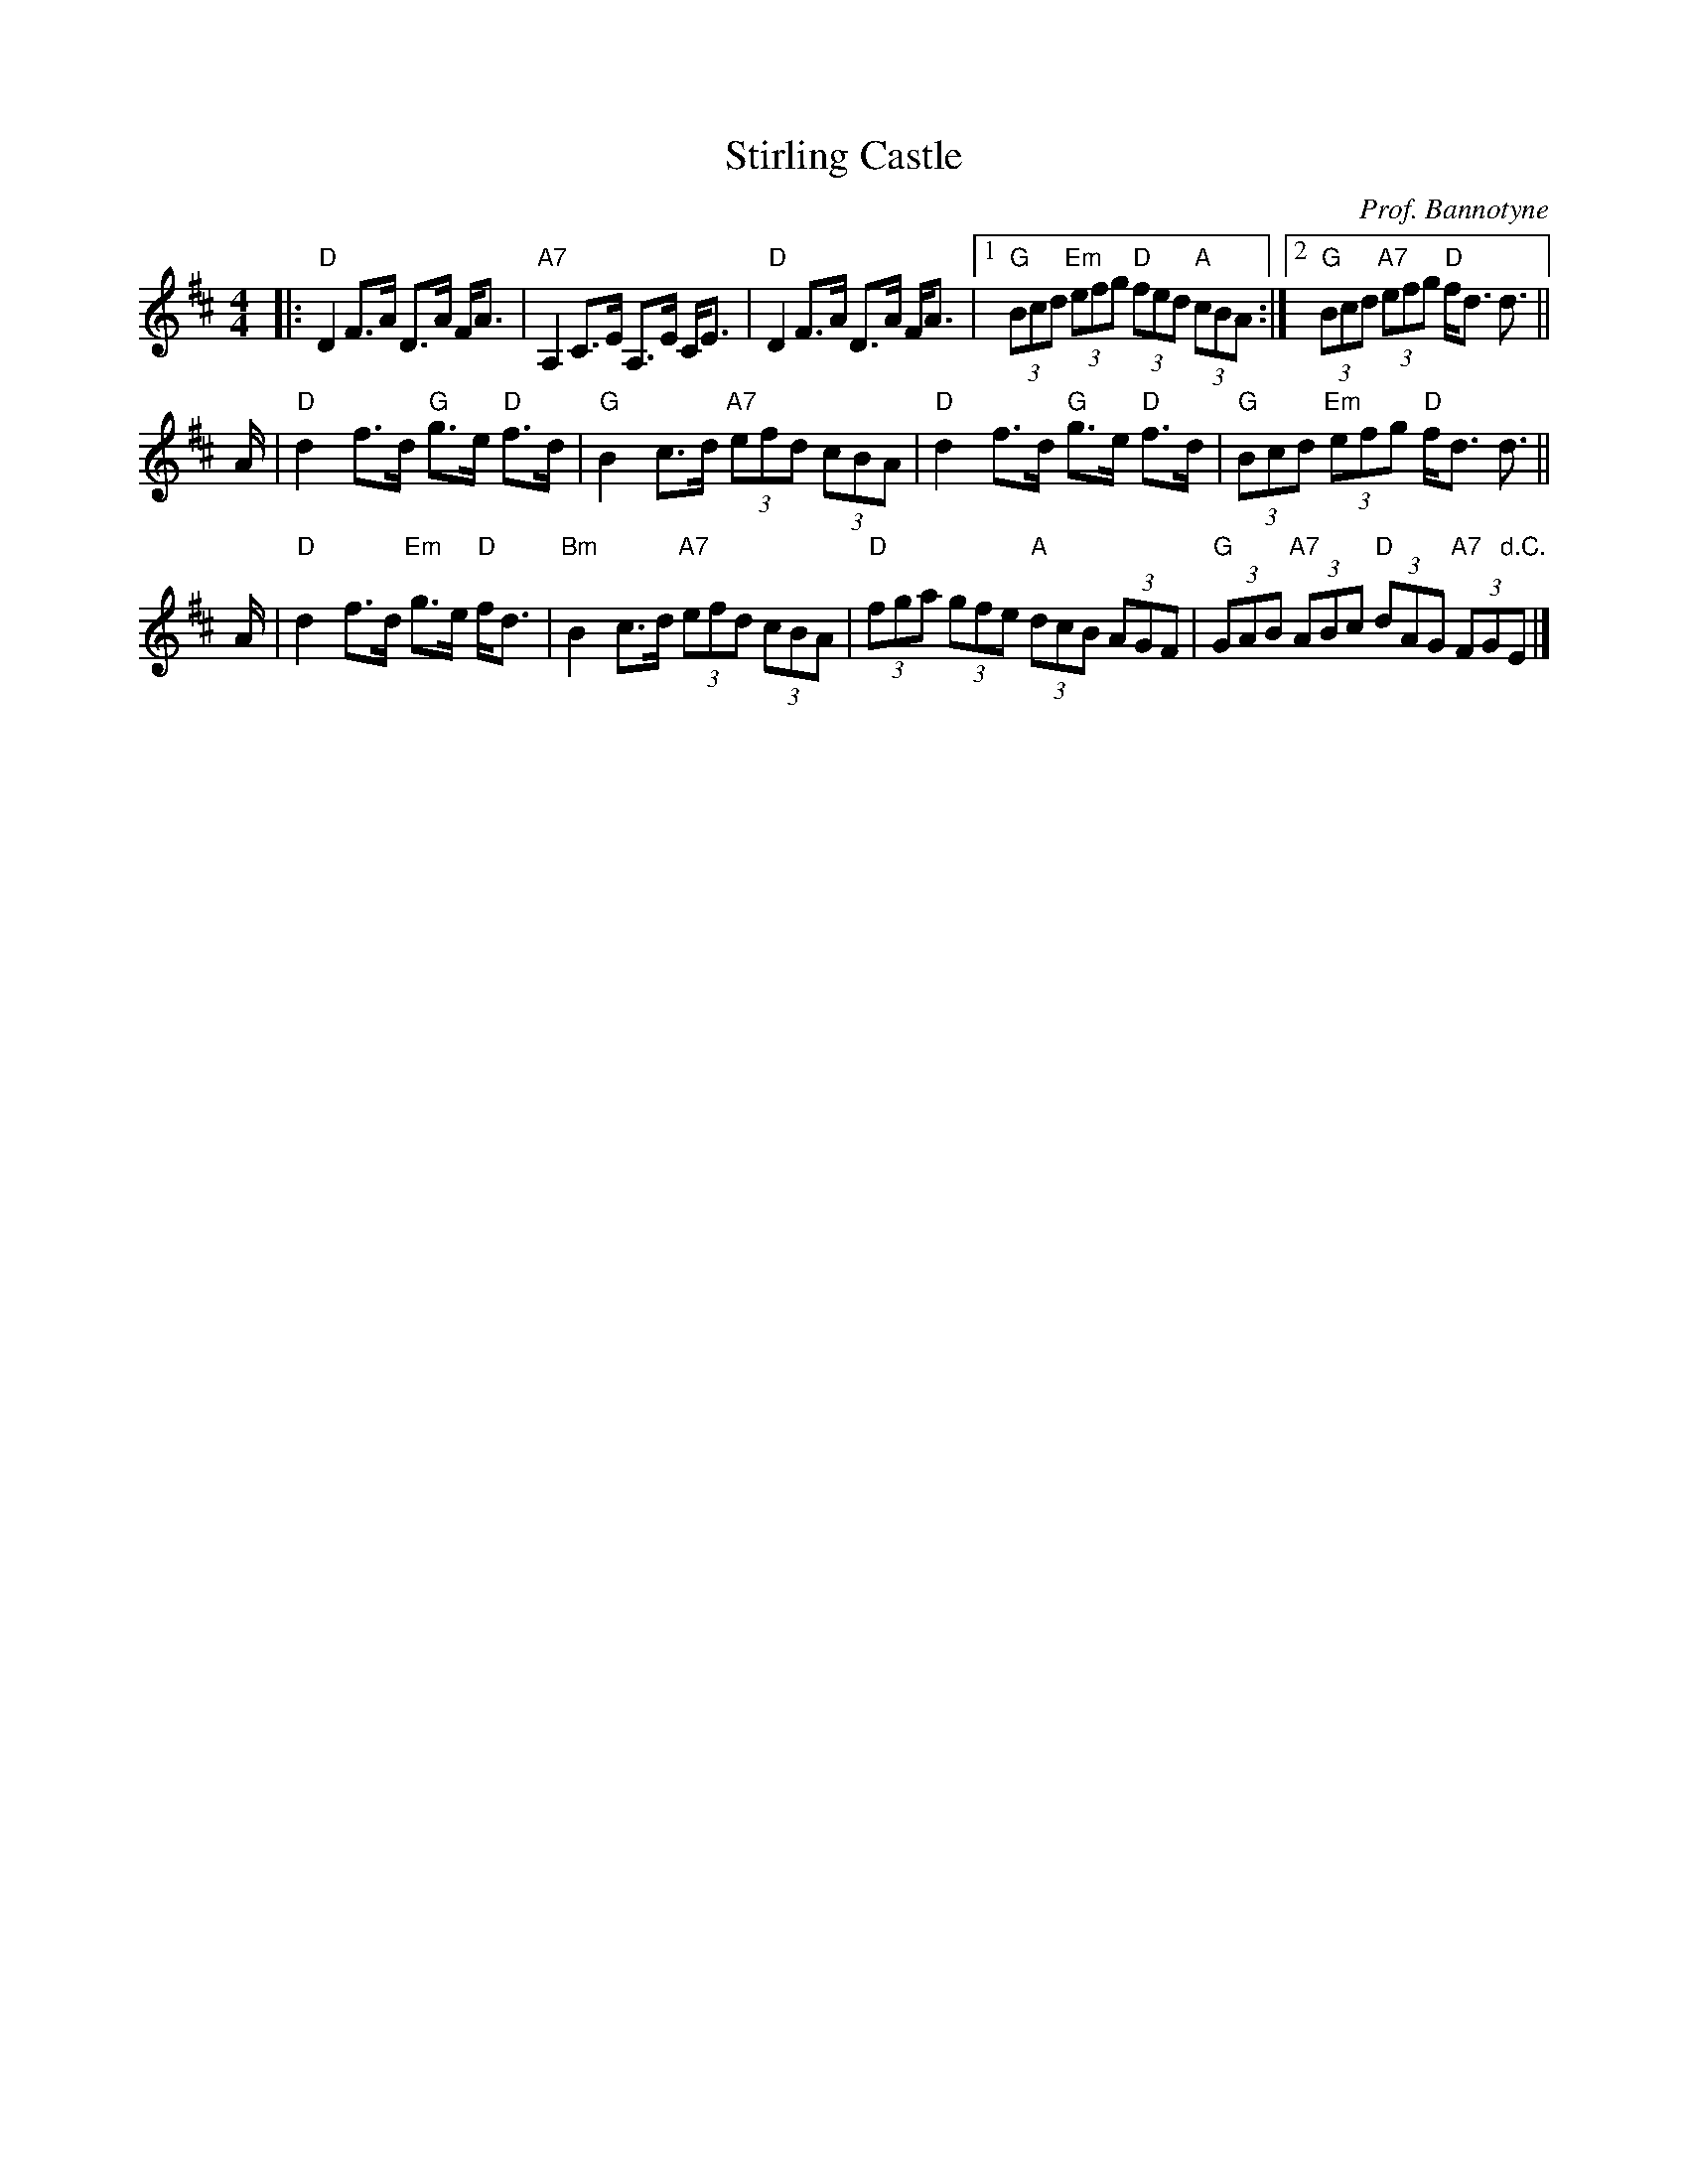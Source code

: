X: 1
T: Stirling Castle
C: Prof. Bannotyne
M: 4/4
Z: 2019 John Chambers <jc:trillian.mit.edu>
S: handwritten MS from Potomac Vallen Scottish Fiddle Club in Concord Slow Scottish Session collection
L: 1/8
K: D
|: "D"D2 F>A D>A F<A | "A7"A,2 C>E A,>E C<E | "D"D2 F>A D>A F<A \
|1 "G"(3Bcd "Em"(3efg "D"(3fed "A"(3cBA :|2 "G"(3Bcd "A7"(3efg "D"f<d d> ||
A \
| "D"d2 f>d "G"g>e "D"f>d | "G"B2 c>d "A7"(3efd (3cBA \
|  "D"d2 f>d "G"g>e "D"f>d | "G"(3Bcd "Em"(3efg "D"f<d d> ||
A \
| "D"d2 f>d "Em"g>e "D"f<d | "Bm"B2 c>d "A7"(3efd (3cBA \
| "D"(3fga (3gfe "A"(3dcB (3AGF | "G"(3GAB "A7"(3ABc "D"(3dAG "A7"(3FG"d.C."E |]
